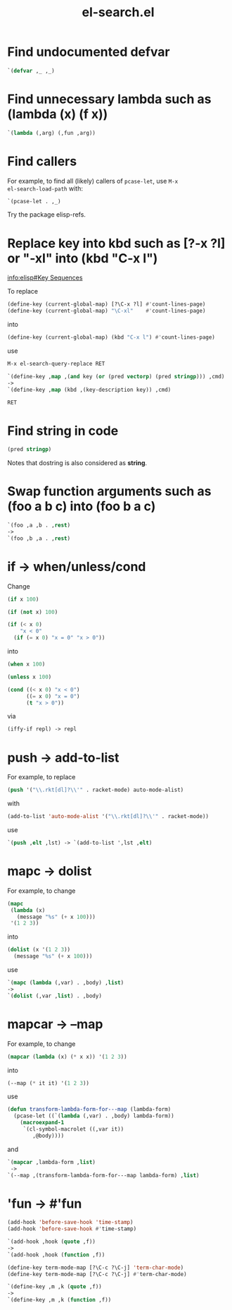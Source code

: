 #+TITLE: el-search.el

* Find undocumented defvar

#+begin_src emacs-lisp
`(defvar ,_ ,_)
#+end_src

* Find unnecessary lambda such as (lambda (x) (f x))

#+begin_src emacs-lisp
`(lambda (,arg) (,fun ,arg))
#+end_src

* Find callers

For example, to find all (likely) callers of =pcase-let=, use =M-x
el-search-load-path= with:

#+begin_src emacs-lisp
`(pcase-let . ,_)
#+end_src

Try the package elisp-refs.

* Replace key into kbd such as [?\C-x ?l] or "\C-xl" into (kbd "C-x l")

[[info:elisp#Key%20Sequences][info:elisp#Key Sequences]]

To replace

#+begin_src emacs-lisp
(define-key (current-global-map) [?\C-x ?l] #'count-lines-page)
(define-key (current-global-map) "\C-xl"    #'count-lines-page)
#+end_src

into

#+begin_src emacs-lisp
(define-key (current-global-map) (kbd "C-x l") #'count-lines-page)
#+end_src

use

#+begin_src emacs-lisp
  M-x el-search-query-replace RET

  `(define-key ,map ,(and key (or (pred vectorp) (pred stringp))) ,cmd)
  ->
  `(define-key ,map (kbd ,(key-description key)) ,cmd)

  RET
#+end_src

* Find string in code

#+begin_src emacs-lisp
(pred stringp)
#+end_src

Notes that dostring is also considered as *string*.

* Swap function arguments such as (foo a b c) into (foo b a c)

#+begin_src emacs-lisp
`(foo ,a ,b . ,rest)
->
`(foo ,b ,a . ,rest)
#+end_src
* if -> when/unless/cond

Change

#+begin_src emacs-lisp
(if x 100)

(if (not x) 100)

(if (< x 0)
    "x < 0"
  (if (= x 0) "x = 0" "x > 0"))
#+end_src

into

#+begin_src emacs-lisp
(when x 100)

(unless x 100)

(cond ((< x 0) "x < 0")
      ((= x 0) "x = 0")
      (t "x > 0"))
#+end_src

via

#+begin_src emacs-lisp
(iffy-if repl) -> repl
#+end_src
* push -> add-to-list

For example, to replace

#+begin_src emacs-lisp
(push '("\\.rkt[dl]?\\'" . racket-mode) auto-mode-alist)
#+end_src

with

#+begin_src emacs-lisp
(add-to-list 'auto-mode-alist '("\\.rkt[dl]?\\'" . racket-mode))
#+end_src

use

#+begin_src emacs-lisp
`(push ,elt ,lst) -> `(add-to-list ',lst ,elt)
#+end_src

* mapc -> dolist

For example, to change

#+begin_src emacs-lisp
(mapc
 (lambda (x)
   (message "%s" (+ x 100)))
 '(1 2 3))
#+end_src

into

#+begin_src emacs-lisp
(dolist (x '(1 2 3))
  (message "%s" (+ x 100)))
#+end_src

use

#+begin_src emacs-lisp
`(mapc (lambda (,var) . ,body) ,list)
->
`(dolist (,var ,list) . ,body)
#+end_src

* mapcar -> --map

For example, to change

#+begin_src emacs-lisp
(mapcar (lambda (x) (* x x)) '(1 2 3))
#+end_src

into

#+begin_src emacs-lisp
(--map (* it it) '(1 2 3))
#+end_src

use

#+begin_src emacs-lisp
(defun transform-lambda-form-for---map (lambda-form)
  (pcase-let ((`(lambda (,var) . ,body) lambda-form))
    (macroexpand-1
     `(cl-symbol-macrolet ((,var it))
        ,@body))))
#+end_src

and

#+begin_src emacs-lisp
`(mapcar ,lambda-form ,list)
 ->
`(--map ,(transform-lambda-form-for---map lambda-form) ,list)
#+end_src

* 'fun -> #'fun

#+begin_src emacs-lisp
(add-hook 'before-save-hook 'time-stamp)
(add-hook 'before-save-hook #'time-stamp)

`(add-hook ,hook (quote ,f))
->
`(add-hook ,hook (function ,f))
#+end_src

#+begin_src emacs-lisp
(define-key term-mode-map [?\C-c ?\C-j] 'term-char-mode)
(define-key term-mode-map [?\C-c ?\C-j] #'term-char-mode)

`(define-key ,m ,k (quote ,f))
->
`(define-key ,m ,k (function ,f))
#+end_src


